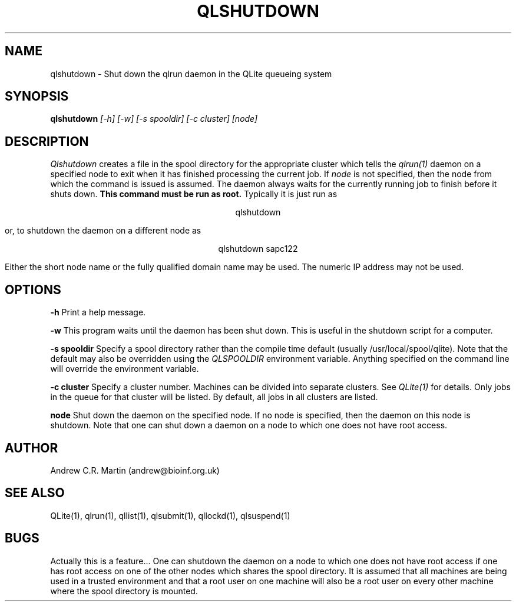 .TH QLSHUTDOWN 1 "QLite V1.0"
.SH NAME
qlshutdown \- Shut down the qlrun daemon in the QLite queueing system
.SH SYNOPSIS
.B qlshutdown 
.I [-h] [-w] [-s spooldir] [-c cluster] [node]
.SH DESCRIPTION
.I Qlshutdown
creates a file in the spool directory for the appropriate cluster
which tells the 
.I qlrun(1) 
daemon on a specified node to exit when it has finished processing the
current job. If 
.I node
is not specified, then the node from which the command is issued is
assumed. The daemon always waits for the currently running job to
finish before it shuts down.
.B This command must be run as root.
Typically it is just run as
.sp
.ce
qlshutdown 
.sp
or, to shutdown the daemon on a different node as
.sp
.ce
qlshutdown sapc122
.sp
Either the short node name or the fully qualified domain name may be
used. The numeric IP address may not be used.
.SH OPTIONS
.sp
.B -h
Print a help message.
.sp
.B -w
This program waits until the daemon has been shut down. This is useful
in the shutdown script for a computer.
.sp
.B -s spooldir
Specify a spool directory rather than the compile time default
(usually /usr/local/spool/qlite). Note that the default may also be
overridden using the 
.I QLSPOOLDIR 
environment variable. Anything
specified on the command line will override the environment variable. 
.sp
.B -c cluster
Specify a cluster number. Machines can be divided into separate
clusters. See
.I QLite(1)
for details. Only jobs in the queue for that cluster will be listed.
By default, all jobs in all clusters are listed.
.sp
.B node
Shut down the daemon on the specified node. If no node is specified,
then the daemon on this node is shutdown. Note that one can shut
down a daemon on a node to which one does not have root access.
.sp
.SH AUTHOR
Andrew C.R. Martin (andrew@bioinf.org.uk)
.SH "SEE ALSO"
QLite(1), qlrun(1), qllist(1), qlsubmit(1), qllockd(1), qlsuspend(1)
.SH BUGS
Actually this is a feature... One can shutdown the daemon on a node to
which one does not have root access if one has root access on one of
the other nodes which shares the spool directory. It is assumed that
all machines are being used in a trusted environment and that a root
user on one machine will also be a root user on every other machine
where the spool directory is mounted.


